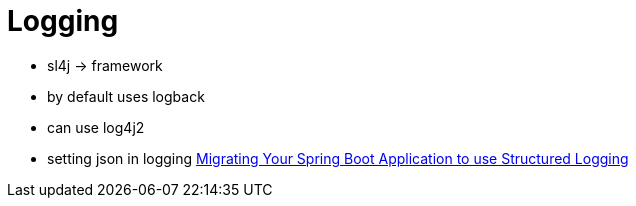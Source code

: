 = Logging

- sl4j -> framework
- by default uses logback
- can use log4j2
- setting json in logging https://www.jvt.me/posts/2021/05/31/spring-boot-structured-logging[Migrating Your Spring Boot Application to use Structured Logging]

